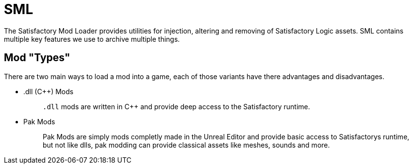 = SML

The Satisfactory Mod Loader provides utilities for injection, altering
and removing of Satisfactory Logic assets. SML contains multiple key
features we use to archive multiple things.

== Mod "Types"

There are two main ways to load a mod into a game, each of those
variants have there advantages and disadvantages.

* {blank}
.dll (C++) Mods::
  `+.dll+` mods are written in C++ and provide deep access to the
  Satisfactory runtime.
+
* {blank}
Pak Mods::
  Pak Mods are simply mods completly made in the Unreal Editor and
  provide basic access to Satisfactorys runtime, but not like dlls, pak
  modding can provide classical assets like meshes, sounds and more.
